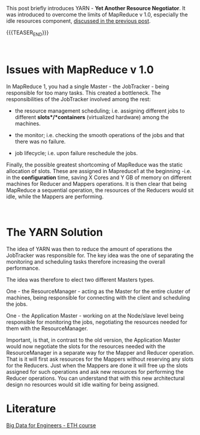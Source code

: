 #+BEGIN_COMMENT
.. title: YARN
.. slug: yarn
.. date: 2020-05-23 14:21:55 UTC+02:00
.. tags: Big Data
.. category: 
.. link: 
.. description: 
.. type: text

#+END_COMMENT

#+BEGIN_EXPORT html
<br>
<br>
#+END_EXPORT

This post briefly introduces YARN - *Yet Another Resource Negotiator*.
It was introduced to overcome the limits of MapReduce v 1.0,
especially the idle resources component, [[https://marcohassan.github.io/bits-of-experience/posts/mapreduce/][discussed in the previous post]].

{{{TEASER_END}}}

#+BEGIN_EXPORT html
<br>
#+END_EXPORT

* Issues with MapReduce v 1.0


    In MapReduce 1, you had a single Master - the JobTracker - being
    responsible for too many tasks. This created a bottleneck. The
    responsibilities of the JobTracker involved among the rest: 

          - the resource management scheduling; i.e. assigning
            different jobs to different *slots*/*containers*
            (virtualized hardware) among the machines.

	  - the monitor; i.e. checking the smooth operations of the
            jobs and that there was no failure. 

	  - job lifecycle; i.e. upon failure reschedule the jobs.


    Finally, the possible greatest shortcoming of MapReduce was the
    static allocation of slots. These are assigned in Mapreduce1 at
    the beginning -i.e. in the *configuration* time, saving X Cores
    and Y GB of memory on different machines for Reducer and Mappers
    operations. It is then clear that being MapReduce a sequential
    operation, the resources of the Reducers would sit idle, while the
    Mappers are performing.

#+BEGIN_EXPORT html
<br>
#+END_EXPORT

* The YARN Solution

    The idea of YARN was then to reduce the amount of operations the
    JobTracker was responsible for. The key idea was the one of
    separating the monitoring and scheduling tasks therefore
    increasing the overall performance.

    The idea was therefore to elect two different Masters types. 

    One - the ResourceManager - acting as the Master for the entire
    cluster of machines, being responsible for connecting with the
    client and scheduling the jobs. 

    One - the Application Master - working on at the Node/slave level
    being responsible for monitoring the jobs, negotiating the
    resources needed for them with the ResourceManager.

    Important, is that, in contrast to the old version, the
    Application Master would now negotiate the slots for the resources
    needed with the ResourceManager in a separate way for the Mapper
    and Reducer operation. That is it will first ask resources for the
    Mappers without reserving any slots for the Reducers. Just when
    the Mappers are done it will free up the slots assigned for such
    operations and ask new resources for performing the Reducer
    operations. You can understand that with this new architectural
    design no resources would sit idle waiting for being assigned.

* Literature

[[https://www.systems.ethz.ch/courses/spring2020/bigdataforeng/material][Big Data for Engineers - ETH course]]


